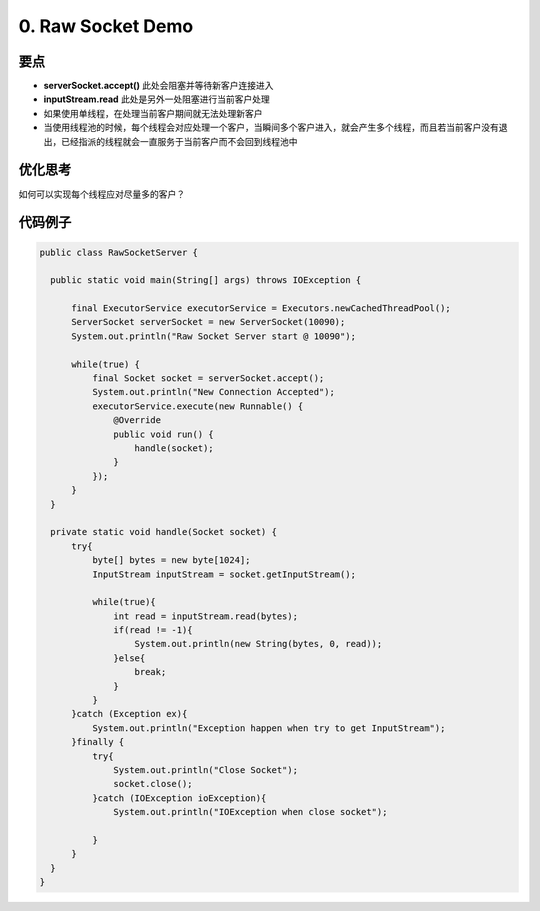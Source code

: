 0. Raw Socket Demo
======================

要点
^^^^^^^^^^
* **serverSocket.accept()** 此处会阻塞并等待新客户连接进入
* **inputStream.read** 此处是另外一处阻塞进行当前客户处理
* 如果使用单线程，在处理当前客户期间就无法处理新客户
* 当使用线程池的时候，每个线程会对应处理一个客户，当瞬间多个客户进入，就会产生多个线程，而且若当前客户没有退出，已经指派的线程就会一直服务于当前客户而不会回到线程池中

优化思考
^^^^^^^^^^
如何可以实现每个线程应对尽量多的客户？


代码例子
^^^^^^^^^^

.. code-block:: java
  
  public class RawSocketServer {
  
    public static void main(String[] args) throws IOException {
  
        final ExecutorService executorService = Executors.newCachedThreadPool();
        ServerSocket serverSocket = new ServerSocket(10090);
        System.out.println("Raw Socket Server start @ 10090");
  
        while(true) {
            final Socket socket = serverSocket.accept();
            System.out.println("New Connection Accepted");  
            executorService.execute(new Runnable() {
                @Override
                public void run() {
                    handle(socket);
                }
            });
        }
    }
  
    private static void handle(Socket socket) {
        try{
            byte[] bytes = new byte[1024];
            InputStream inputStream = socket.getInputStream();

            while(true){
                int read = inputStream.read(bytes);
                if(read != -1){
                    System.out.println(new String(bytes, 0, read));
                }else{
                    break;
                }
            }
        }catch (Exception ex){
            System.out.println("Exception happen when try to get InputStream");
        }finally {
            try{
                System.out.println("Close Socket");
                socket.close();
            }catch (IOException ioException){
                System.out.println("IOException when close socket");

            }
        }
    }
  }


.. index:: Netty


